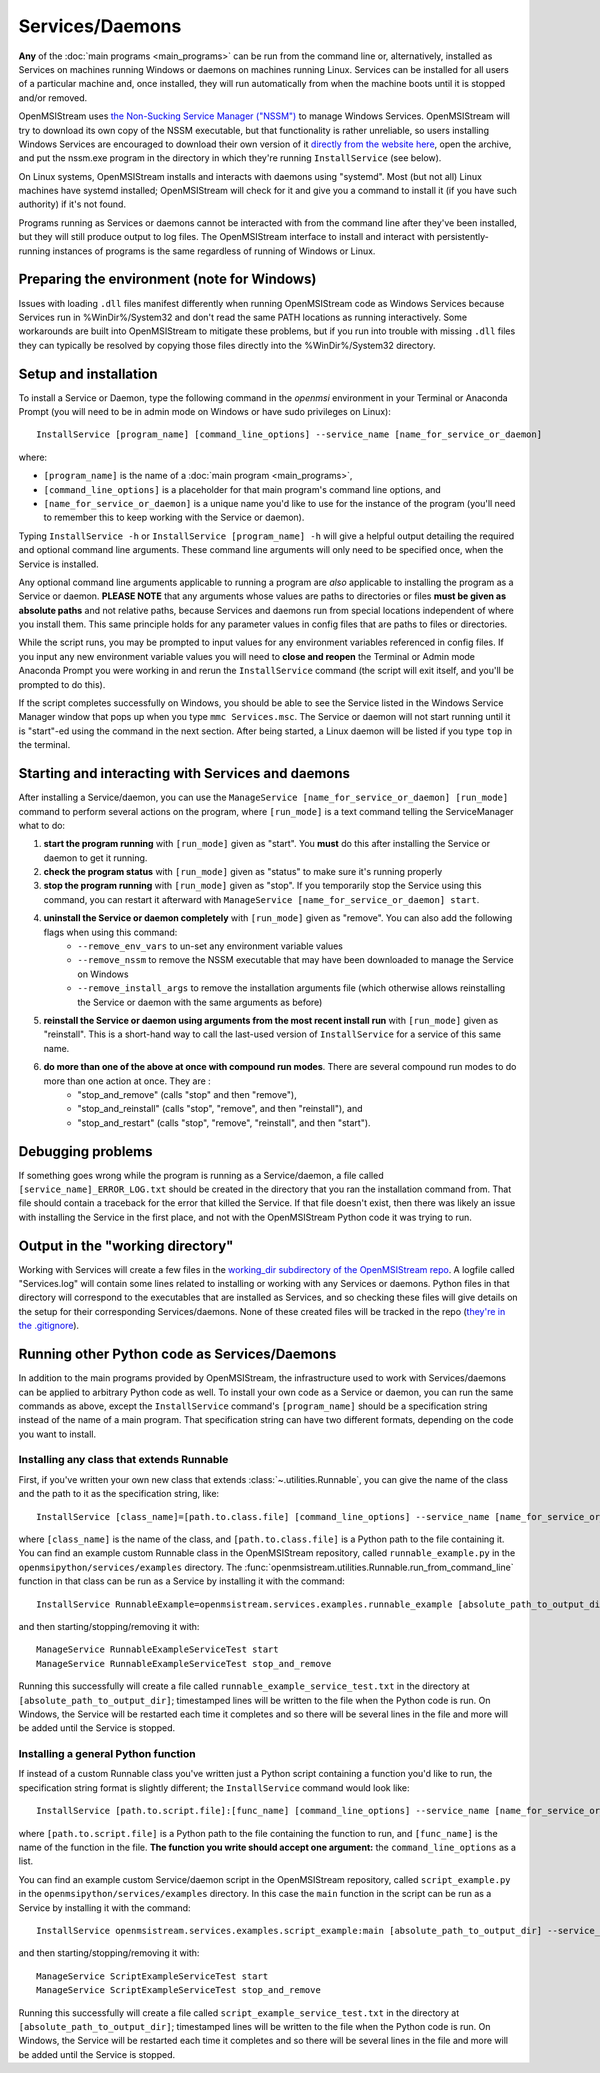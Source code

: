 ================
Services/Daemons
================

**Any** of the :doc:`main programs <main_programs>` can be run from the command line or, alternatively, installed as Services on machines running Windows or daemons on machines running Linux. Services can be installed for all users of a particular machine and, once installed, they will run automatically from when the machine boots until it is stopped and/or removed. 

OpenMSIStream uses `the Non-Sucking Service Manager ("NSSM") <https://nssm.cc/>`_ to manage Windows Services. OpenMSIStream will try to download its own copy of the NSSM executable, but that functionality is rather unreliable, so users installing Windows Services are encouraged to download their own version of it `directly from the website here <https://nssm.cc/release/nssm-2.24.zip>`_, open the archive, and put the nssm.exe program in the directory in which they're running ``InstallService`` (see below).

On Linux systems, OpenMSIStream installs and interacts with daemons using "systemd". Most (but not all) Linux machines have systemd installed; OpenMSIStream will check for it and give you a command to install it (if you have such authority) if it's not found.

Programs running as Services or daemons cannot be interacted with from the command line after they've been installed, but they will still produce output to log files. The OpenMSIStream interface to install and interact with persistently-running instances of programs is the same regardless of running of Windows or Linux.

Preparing the environment (note for Windows)
--------------------------------------------

Issues with loading ``.dll`` files manifest differently when running OpenMSIStream code as Windows Services because Services run in %WinDir%/System32 and don't read the same PATH locations as running interactively. Some workarounds are built into OpenMSIStream to mitigate these problems, but if you run into trouble with missing ``.dll`` files they can typically be resolved by copying those files directly into the %WinDir%/System32 directory.

Setup and installation
----------------------

To install a Service or Daemon, type the following command in the `openmsi` environment in your Terminal or Anaconda Prompt (you will need to be in admin mode on Windows or have sudo privileges on Linux)::

    InstallService [program_name] [command_line_options] --service_name [name_for_service_or_daemon]

where:

* ``[program_name]`` is the name of a :doc:`main program <main_programs>`, 
* ``[command_line_options]`` is a placeholder for that main program's command line options, and 
* ``[name_for_service_or_daemon]`` is a unique name you'd like to use for the instance of the program (you'll need to remember this to keep working with the Service or daemon). 

Typing ``InstallService -h`` or ``InstallService [program_name] -h`` will give a helpful output detailing the required and optional command line arguments. These command line arguments will only need to be specified once, when the Service is installed.

Any optional command line arguments applicable to running a program are *also* applicable to installing the program as a Service or daemon. **PLEASE NOTE** that any arguments whose values are paths to directories or files **must be given as absolute paths** and not relative paths, because Services and daemons run from special locations independent of where you install them. This same principle holds for any parameter values in config files that are paths to files or directories. 

While the script runs, you may be prompted to input values for any environment variables referenced in config files. If you input any new environment variable values you will need to **close and reopen** the Terminal or Admin mode Anaconda Prompt you were working in and rerun the ``InstallService`` command (the script will exit itself, and you'll be prompted to do this).

If the script completes successfully on Windows, you should be able to see the Service listed in the Windows Service Manager window that pops up when you type ``mmc Services.msc``. The Service or daemon will not start running until it is "start"-ed using the command in the next section. After being started, a Linux daemon will be listed if you type ``top`` in the terminal.

Starting and interacting with Services and daemons
--------------------------------------------------

After installing a Service/daemon, you can use the ``ManageService [name_for_service_or_daemon] [run_mode]`` command to perform several actions on the program, where ``[run_mode]`` is a text command telling the ServiceManager what to do:

#. **start the program running** with ``[run_mode]`` given as "start". You **must** do this after installing the Service or daemon to get it running.
#. **check the program status** with ``[run_mode]`` given as "status" to make sure it's running properly
#. **stop the program running** with ``[run_mode]`` given as "stop". If you temporarily stop the Service using this command, you can restart it afterward with ``ManageService [name_for_service_or_daemon] start``.
#. **uninstall the Service or daemon completely** with ``[run_mode]`` given as "remove". You can also add the following flags when using this command:
    * ``--remove_env_vars`` to un-set any environment variable values
    * ``--remove_nssm`` to remove the NSSM executable that may have been downloaded to manage the Service on Windows 
    * ``--remove_install_args`` to remove the installation arguments file (which otherwise allows reinstalling the Service or daemon with the same arguments as before)
#. **reinstall the Service or daemon using arguments from the most recent install run** with ``[run_mode]`` given as "reinstall". This is a short-hand way to call the last-used version of ``InstallService`` for a service of this same name.
#. **do more than one of the above at once with compound run modes**. There are several compound run modes to do more than one action at once. They are :
    * "stop_and_remove" (calls "stop" and then "remove"), 
    * "stop_and_reinstall" (calls "stop", "remove", and then "reinstall"), and 
    * "stop_and_restart" (calls "stop", "remove", "reinstall", and then "start").

Debugging problems
------------------

If something goes wrong while the program is running as a Service/daemon, a file called ``[service_name]_ERROR_LOG.txt`` should be created in the directory that you ran the installation command from. That file should contain a traceback for the error that killed the Service. If that file doesn't exist, then there was likely an issue with installing the Service in the first place, and not with the OpenMSIStream Python code it was trying to run.

Output in the "working directory"
---------------------------------

Working with Services will create a few files in the `working_dir subdirectory of the OpenMSIStream repo <https://github.com/openmsi/openmsistream/tree/main/openmsistream/services/working_dir>`_. A logfile called "Services.log" will contain some lines related to installing or working with any Services or daemons. Python files in that directory will correspond to the executables that are installed as Services, and so checking these files will give details on the setup for their corresponding Services/daemons. None of these created files will be tracked in the repo (`they're in the .gitignore <https://github.com/openmsi/openmsistream/blob/main/.gitignore>`_).

Running other Python code as Services/Daemons
---------------------------------------------

In addition to the main programs provided by OpenMSIStream, the infrastructure used to work with Services/daemons can be applied to arbitrary Python code as well. To install your own code as a Service or daemon, you can run the same commands as above, except the ``InstallService`` command's ``[program_name]`` should be a specification string instead of the name of a main program. That specification string can have two different formats, depending on the code you want to install.

Installing any class that extends Runnable
~~~~~~~~~~~~~~~~~~~~~~~~~~~~~~~~~~~~~~~~~~

First, if you've written your own new class that extends :class:`~.utilities.Runnable`, you can give the name of the class and the path to it as the specification string, like::

    InstallService [class_name]=[path.to.class.file] [command_line_options] --service_name [name_for_service_or_daemon]

where ``[class_name]`` is the name of the class, and ``[path.to.class.file]`` is a Python path to the file containing it. You can find an example custom Runnable class in the OpenMSIStream repository, called ``runnable_example.py`` in the ``openmsipython/services/examples`` directory. The :func:`openmsistream.utilities.Runnable.run_from_command_line` function in that class can be run as a Service by installing it with the command::

    InstallService RunnableExample=openmsistream.services.examples.runnable_example [absolute_path_to_output_dir] --service_name RunnableExampleServiceTest

and then starting/stopping/removing it with::

    ManageService RunnableExampleServiceTest start
    ManageService RunnableExampleServiceTest stop_and_remove

Running this successfully will create a file called ``runnable_example_service_test.txt`` in the directory at ``[absolute_path_to_output_dir]``; timestamped lines will be written to the file when the Python code is run. On Windows, the Service will be restarted each time it completes and so there will be several lines in the file and more will be added until the Service is stopped.

Installing a general Python function
~~~~~~~~~~~~~~~~~~~~~~~~~~~~~~~~~~~~

If instead of a custom Runnable class you've written just a Python script containing a function you'd like to run, the specification string format is slightly different; the ``InstallService`` command would look like::

    InstallService [path.to.script.file]:[func_name] [command_line_options] --service_name [name_for_service_or_daemon]

where ``[path.to.script.file]`` is a Python path to the file containing the function to run, and ``[func_name]`` is the name of the function in the file. **The function you write should accept one argument:** the ``command_line_options`` as a list.

You can find an example custom Service/daemon script in the OpenMSIStream repository, called ``script_example.py`` in the ``openmsipython/services/examples`` directory. In this case the ``main`` function in the script can be run as a Service by installing it with the command::

    InstallService openmsistream.services.examples.script_example:main [absolute_path_to_output_dir] --service_name ScriptExampleServiceTest

and then starting/stopping/removing it with::

    ManageService ScriptExampleServiceTest start
    ManageService ScriptExampleServiceTest stop_and_remove

Running this successfully will create a file called ``script_example_service_test.txt`` in the directory at ``[absolute_path_to_output_dir]``; timestamped lines will be written to the file when the Python code is run. On Windows, the Service will be restarted each time it completes and so there will be several lines in the file and more will be added until the Service is stopped.
